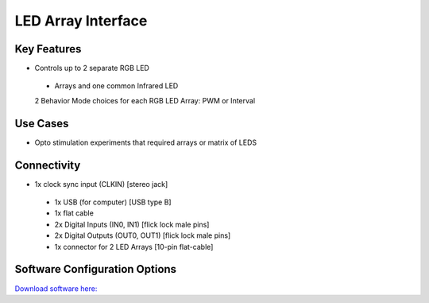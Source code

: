 .. _LEDArrayInterface:

*************************************************
LED Array Interface
*************************************************

.. raw:: html

      <div class="row">
        <div class="col-lg-6 col-md-6 col-sm-12 col-xs-12 d-flex">
          <div class="card card-body border-light" >
            <div class="deviceDescription">Controlling LED arrays that require more power. Ideally for optostimulation experiments.
            </div>
          </div>
        </div>

        <div class="col-lg-6 col-md-6 col-sm-12 col-xs-12 d-flex">
          <div class="card border-light" style = "text-align: center">
            <img class="card-img-top" src="../../_static/images/devices/LEDArrayInterface.png" alt = "Photo of device LED Array Interface" style="margin: 0 auto; width: 75%">

            <a href="https://bitbucket.org/fchampalimaud/device.ledarray/src/master/"><button class = "button repo"><i class="fab fa-github"></i> Design Files</button>

            </a>
            <a 
            </a>            

          </div>
        </div>
      </div>

      <div class="deviceFeatures">

Key Features
******************************************
- Controls up to 2 separate RGB LED 
 - Arrays and one common Infrared LED
 2 Behavior Mode choices for each RGB LED Array: PWM or Interval

Use Cases
******************************************
- Opto stimulation experiments that required arrays or matrix of LEDS

Connectivity
******************************************
- 1x clock sync input (CLKIN) [stereo jack]
 - 1x USB (for computer) [USB type B]
 - 1x flat cable
 - 2x Digital Inputs (IN0, IN1) [flick lock male pins]
 - 2x Digital Outputs (OUT0, OUT1) [flick lock male pins]
 - 1x connector for 2 LED Arrays [10-pin flat-cable]

Software Configuration Options
******************************************

`Download software here: <https://bitbucket.org/fchampalimaud/downloads/downloads/Harp%20Load%20Cells%20v1.1.0.zip>`_


.. raw:: html

    </div>
